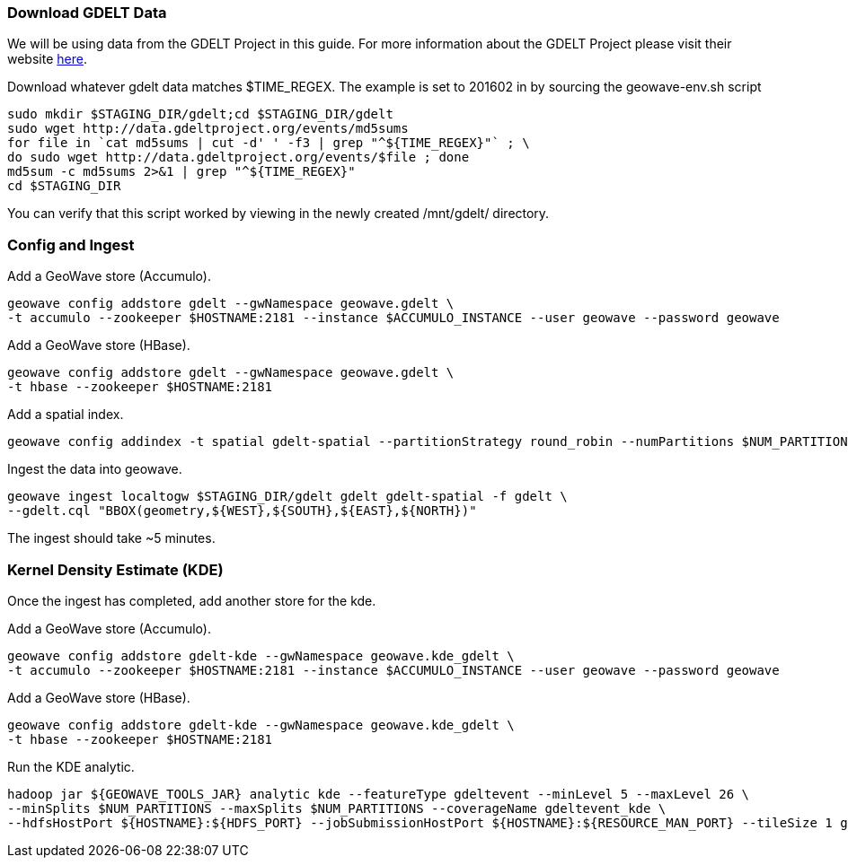 [[steps-process]]
<<<

=== Download GDELT Data

We will be using data from the GDELT Project in this guide. For more information about the 
GDELT Project please visit their website http://www.gdeltproject.org/[here]. 

Download whatever gdelt data matches $TIME_REGEX. The example is set to 201602 in by sourcing the geowave-env.sh script

[source, bash]
----
sudo mkdir $STAGING_DIR/gdelt;cd $STAGING_DIR/gdelt
sudo wget http://data.gdeltproject.org/events/md5sums
for file in `cat md5sums | cut -d' ' -f3 | grep "^${TIME_REGEX}"` ; \ 
do sudo wget http://data.gdeltproject.org/events/$file ; done
md5sum -c md5sums 2>&1 | grep "^${TIME_REGEX}"
cd $STAGING_DIR
----

You can verify that this script worked by viewing in the newly created /mnt/gdelt/ directory. 

=== Config and Ingest

Add a GeoWave store (Accumulo).

[source, bash]
----
geowave config addstore gdelt --gwNamespace geowave.gdelt \
-t accumulo --zookeeper $HOSTNAME:2181 --instance $ACCUMULO_INSTANCE --user geowave --password geowave
----

Add a GeoWave store (HBase).

[source, bash]
----
geowave config addstore gdelt --gwNamespace geowave.gdelt \
-t hbase --zookeeper $HOSTNAME:2181
----

Add a spatial index.

[source, bash]
----
geowave config addindex -t spatial gdelt-spatial --partitionStrategy round_robin --numPartitions $NUM_PARTITIONS
----

Ingest the data into geowave.
[source, bash]
----
geowave ingest localtogw $STAGING_DIR/gdelt gdelt gdelt-spatial -f gdelt \ 
--gdelt.cql "BBOX(geometry,${WEST},${SOUTH},${EAST},${NORTH})"
----

The ingest should take ~5 minutes. 

=== Kernel Density Estimate (KDE)

Once the ingest has completed, add another store for the kde.

Add a GeoWave store (Accumulo).

[source, bash]
----
geowave config addstore gdelt-kde --gwNamespace geowave.kde_gdelt \
-t accumulo --zookeeper $HOSTNAME:2181 --instance $ACCUMULO_INSTANCE --user geowave --password geowave
----

Add a GeoWave store (HBase).

[source, bash]
----
geowave config addstore gdelt-kde --gwNamespace geowave.kde_gdelt \
-t hbase --zookeeper $HOSTNAME:2181
----

Run the KDE analytic.

[source, bash]
----
hadoop jar ${GEOWAVE_TOOLS_JAR} analytic kde --featureType gdeltevent --minLevel 5 --maxLevel 26 \ 
--minSplits $NUM_PARTITIONS --maxSplits $NUM_PARTITIONS --coverageName gdeltevent_kde \ 
--hdfsHostPort ${HOSTNAME}:${HDFS_PORT} --jobSubmissionHostPort ${HOSTNAME}:${RESOURCE_MAN_PORT} --tileSize 1 gdelt gdelt-kde
----
